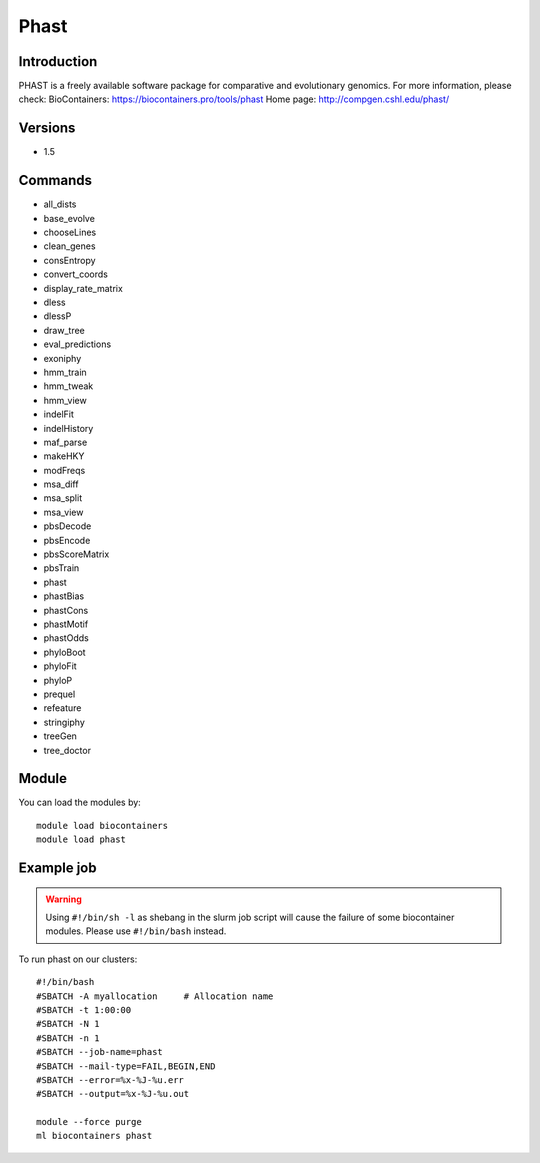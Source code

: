 .. _backbone-label:

Phast
==============================

Introduction
~~~~~~~~
PHAST is a freely available software package for comparative and evolutionary genomics.
For more information, please check:
BioContainers: https://biocontainers.pro/tools/phast 
Home page: http://compgen.cshl.edu/phast/

Versions
~~~~~~~~
- 1.5

Commands
~~~~~~~
- all_dists
- base_evolve
- chooseLines
- clean_genes
- consEntropy
- convert_coords
- display_rate_matrix
- dless
- dlessP
- draw_tree
- eval_predictions
- exoniphy
- hmm_train
- hmm_tweak
- hmm_view
- indelFit
- indelHistory
- maf_parse
- makeHKY
- modFreqs
- msa_diff
- msa_split
- msa_view
- pbsDecode
- pbsEncode
- pbsScoreMatrix
- pbsTrain
- phast
- phastBias
- phastCons
- phastMotif
- phastOdds
- phyloBoot
- phyloFit
- phyloP
- prequel
- refeature
- stringiphy
- treeGen
- tree_doctor

Module
~~~~~~~~
You can load the modules by::

    module load biocontainers
    module load phast

Example job
~~~~~
.. warning::
    Using ``#!/bin/sh -l`` as shebang in the slurm job script will cause the failure of some biocontainer modules. Please use ``#!/bin/bash`` instead.

To run phast on our clusters::

    #!/bin/bash
    #SBATCH -A myallocation     # Allocation name
    #SBATCH -t 1:00:00
    #SBATCH -N 1
    #SBATCH -n 1
    #SBATCH --job-name=phast
    #SBATCH --mail-type=FAIL,BEGIN,END
    #SBATCH --error=%x-%J-%u.err
    #SBATCH --output=%x-%J-%u.out

    module --force purge
    ml biocontainers phast
